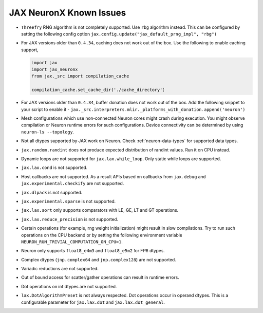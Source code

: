 .. _jax-neuron-known-issues:

JAX NeuronX Known Issues
------------------------
- ``Threefry`` RNG algorithm is not completely supported. Use ``rbg`` algorithm instead. This can be configured by setting the following config option ``jax.config.update("jax_default_prng_impl", "rbg")``
- For JAX versions older than ``0.4.34``, caching does not work out of the box. Use the following to enable caching support,

  .. code:: python

    import jax
    import jax_neuronx
    from jax._src import compilation_cache

    compilation_cache.set_cache_dir('./cache_directory')

- For JAX versions older than ``0.4.34``, buffer donation does not work out of the box. Add the following snippet to your script to enable it - ``jax._src.interpreters.mlir._platforms_with_donation.append('neuron')``
- Mesh configurations which use non-connected Neuron cores might crash during execution. You might observe compilation or Neuron runtime errors for such configurations. Device connectivity can be determined by using ``neuron-ls --topology``.
- Not all dtypes supported by JAX work on Neuron. Check :ref:`neuron-data-types` for supported data types.
- ``jax.random.randint`` does not produce expected distribution of randint values. Run it on CPU instead.
- Dynamic loops are not supported for ``jax.lax.while_loop``. Only static while loops are supported.
- ``jax.lax.cond`` is not supported.
- Host callbacks are not supported. As a result APIs based on callbacks from ``jax.debug`` and ``jax.experimental.checkify`` are not supported.
- ``jax.dlpack`` is not supported.
- ``jax.experimental.sparse`` is not supported.
- ``jax.lax.sort`` only supports comparators with LE, GE, LT and GT operations.
- ``jax.lax.reduce_precision`` is not supported.
- Certain operations (for example, rng weight initialization) might result in slow compilations. Try to run such operations on the CPU backend or by setting the following environment variable ``NEURON_RUN_TRIVIAL_COMPUTATION_ON_CPU=1``.
- Neuron only supports ``float8_e4m3`` and ``float8_e5m2`` for FP8 dtypes.
- Complex dtypes (``jnp.complex64`` and ``jnp.complex128``) are not supported.
- Variadic reductions are not supported.
- Out of bound access for scatter/gather operations can result in runtime errors.
- Dot operations on int dtypes are not supported.
- ``lax.DotAlgorithmPreset`` is not always respected. Dot operations occur in operand dtypes. This is a configurable parameter for ``jax.lax.dot`` and ``jax.lax.dot_general``.
